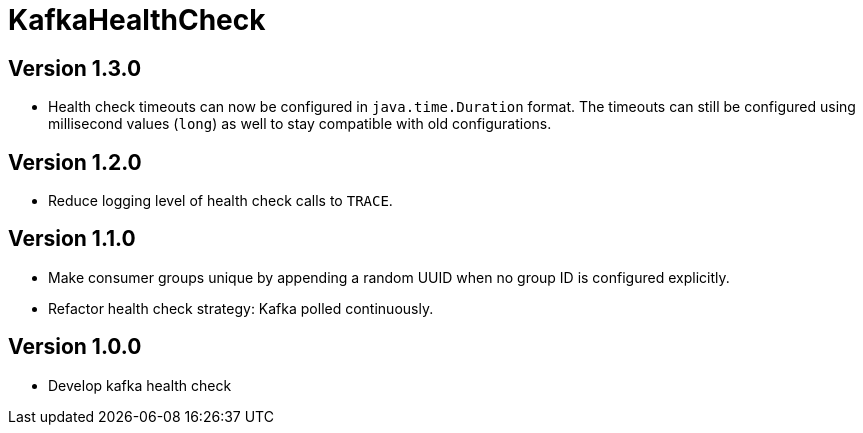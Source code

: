 = KafkaHealthCheck
:icons: font

== Version 1.3.0

* Health check timeouts can now be configured in `java.time.Duration` format. The timeouts can still be configured using
  millisecond values (`long`) as well to stay compatible with old configurations.

== Version 1.2.0

* Reduce logging level of health check calls to `TRACE`.

== Version 1.1.0

* Make consumer groups unique by appending a random UUID when no group ID is configured explicitly.
* Refactor health check strategy: Kafka polled continuously.

== Version 1.0.0

* Develop kafka health check
